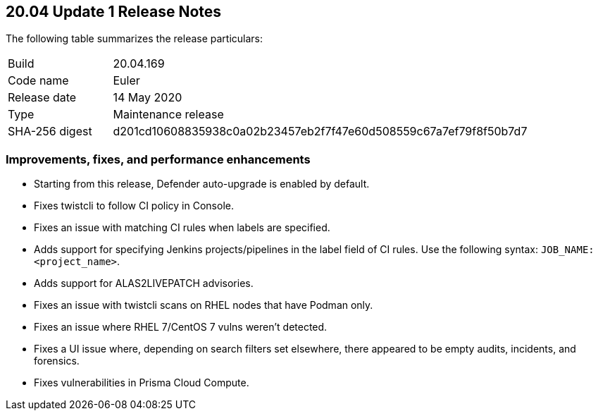 == 20.04 Update 1 Release Notes

The following table summarizes the release particulars:

[cols="1,4"]
|===
|Build
|20.04.169

|Code name
|Euler

|Release date
|14 May 2020

|Type
|Maintenance release

|SHA-256 digest
|d201cd10608835938c0a02b23457eb2f7f47e60d508559c67a7ef79f8f50b7d7
|===

// Do not delete. The following marker is replaced with release details at build-time.
// STATIC_SITE_RELEASE_PARTICULARS


=== Improvements, fixes, and performance enhancements

// #19370
* Starting from this release, Defender auto-upgrade is enabled by default.
// #20487
* Fixes twistcli to follow CI policy in Console.
// #20707
* Fixes an issue with matching CI rules when labels are specified.
// #20706, #20314
* Adds support for specifying Jenkins projects/pipelines in the label field of CI rules.
Use the following syntax: `JOB_NAME:<project_name>`.
// #20627
* Adds support for ALAS2LIVEPATCH advisories.
// #20585
* Fixes an issue with twistcli scans on RHEL nodes that have Podman only.
// #20556
* Fixes an issue where RHEL 7/CentOS 7 vulns weren't detected.
// #20443
* Fixes a UI issue where, depending on search filters set elsewhere, there appeared to be empty audits, incidents, and forensics.
// #20689
* Fixes vulnerabilities in Prisma Cloud Compute.
